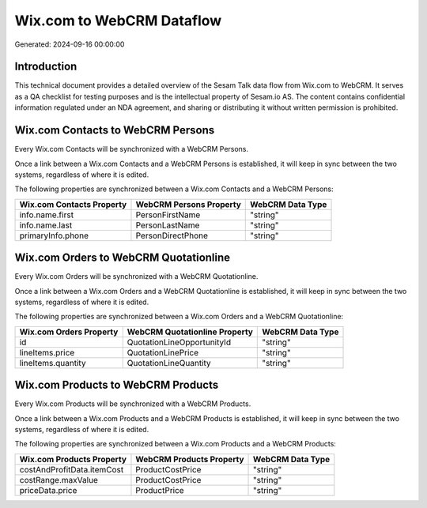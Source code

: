 ==========================
Wix.com to WebCRM Dataflow
==========================

Generated: 2024-09-16 00:00:00

Introduction
------------

This technical document provides a detailed overview of the Sesam Talk data flow from Wix.com to WebCRM. It serves as a QA checklist for testing purposes and is the intellectual property of Sesam.io AS. The content contains confidential information regulated under an NDA agreement, and sharing or distributing it without written permission is prohibited.

Wix.com Contacts to WebCRM Persons
----------------------------------
Every Wix.com Contacts will be synchronized with a WebCRM Persons.

Once a link between a Wix.com Contacts and a WebCRM Persons is established, it will keep in sync between the two systems, regardless of where it is edited.

The following properties are synchronized between a Wix.com Contacts and a WebCRM Persons:

.. list-table::
   :header-rows: 1

   * - Wix.com Contacts Property
     - WebCRM Persons Property
     - WebCRM Data Type
   * - info.name.first
     - PersonFirstName
     - "string"
   * - info.name.last
     - PersonLastName
     - "string"
   * - primaryInfo.phone
     - PersonDirectPhone
     - "string"


Wix.com Orders to WebCRM Quotationline
--------------------------------------
Every Wix.com Orders will be synchronized with a WebCRM Quotationline.

Once a link between a Wix.com Orders and a WebCRM Quotationline is established, it will keep in sync between the two systems, regardless of where it is edited.

The following properties are synchronized between a Wix.com Orders and a WebCRM Quotationline:

.. list-table::
   :header-rows: 1

   * - Wix.com Orders Property
     - WebCRM Quotationline Property
     - WebCRM Data Type
   * - id
     - QuotationLineOpportunityId
     - "string"
   * - lineItems.price
     - QuotationLinePrice
     - "string"
   * - lineItems.quantity
     - QuotationLineQuantity
     - "string"


Wix.com Products to WebCRM Products
-----------------------------------
Every Wix.com Products will be synchronized with a WebCRM Products.

Once a link between a Wix.com Products and a WebCRM Products is established, it will keep in sync between the two systems, regardless of where it is edited.

The following properties are synchronized between a Wix.com Products and a WebCRM Products:

.. list-table::
   :header-rows: 1

   * - Wix.com Products Property
     - WebCRM Products Property
     - WebCRM Data Type
   * - costAndProfitData.itemCost
     - ProductCostPrice
     - "string"
   * - costRange.maxValue
     - ProductCostPrice
     - "string"
   * - priceData.price
     - ProductPrice
     - "string"

